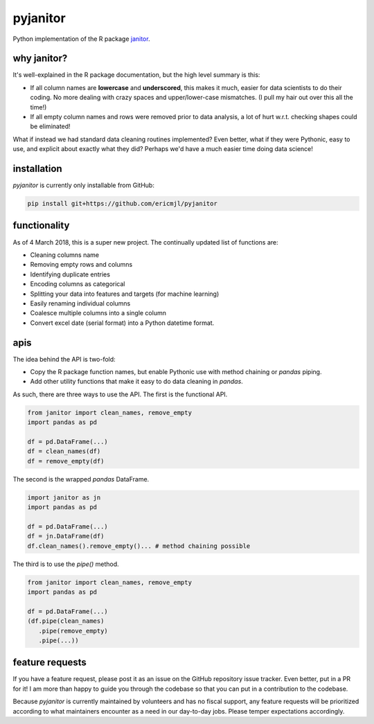pyjanitor
===========

.. image:: https://travis-ci.org/ericmjl/pyjanitor.svg?branch=master
    :target: https://travis-ci.org/ericmjl/pyjanitor

Python implementation of the R package `janitor`_.

.. _janitor: https://github.com/sfirke/janitor

why janitor?
------------

It's well-explained in the R package documentation, but the high level summary is this:

- If all column names are **lowercase** and **underscored**, this makes it much, easier for data scientists to do their coding. No more dealing with crazy spaces and upper/lower-case mismatches. (I pull my hair out over this all the time!)
- If all empty column names and rows were removed prior to data analysis, a lot of hurt w.r.t. checking shapes could be eliminated!

What if instead we had standard data cleaning routines implemented? Even better, what if they were Pythonic, easy to use, and explicit about exactly what they did? Perhaps we'd have a much easier time doing data science!

installation
------------

`pyjanitor` is currently only installable from GitHub:

.. code-block:: bash

    pip install git+https://github.com/ericmjl/pyjanitor


functionality
-------------

As of 4 March 2018, this is a super new project. The continually updated list of functions are:

- Cleaning columns name
- Removing empty rows and columns
- Identifying duplicate entries
- Encoding columns as categorical
- Splitting your data into features and targets (for machine learning)
- Easily renaming individual columns
- Coalesce multiple columns into a single column
- Convert excel date (serial format) into a Python datetime format.

apis
----

The idea behind the API is two-fold:

- Copy the R package function names, but enable Pythonic use with method chaining or `pandas` piping.
- Add other utility functions that make it easy to do data cleaning in `pandas`.

As such, there are three ways to use the API. The first is the functional API.

.. code-block:: python

    from janitor import clean_names, remove_empty
    import pandas as pd

    df = pd.DataFrame(...)
    df = clean_names(df)
    df = remove_empty(df)


The second is the wrapped `pandas` DataFrame.

.. code-block:: python

  import janitor as jn
  import pandas as pd

  df = pd.DataFrame(...)
  df = jn.DataFrame(df)
  df.clean_names().remove_empty()... # method chaining possible

The third is to use the `pipe()` method.

.. code-block:: python

  from janitor import clean_names, remove_empty
  import pandas as pd

  df = pd.DataFrame(...)
  (df.pipe(clean_names)
     .pipe(remove_empty)
     .pipe(...))


feature requests
----------------

If you have a feature request, please post it as an issue on the GitHub repository issue tracker. Even better, put in a PR for it! I am more than happy to guide you through the codebase so that you can put in a contribution to the codebase.

Because `pyjanitor` is currently maintained by volunteers and has no fiscal support, any feature requests will be prioritized according to what maintainers encounter as a need in our day-to-day jobs. Please temper expectations accordingly.
